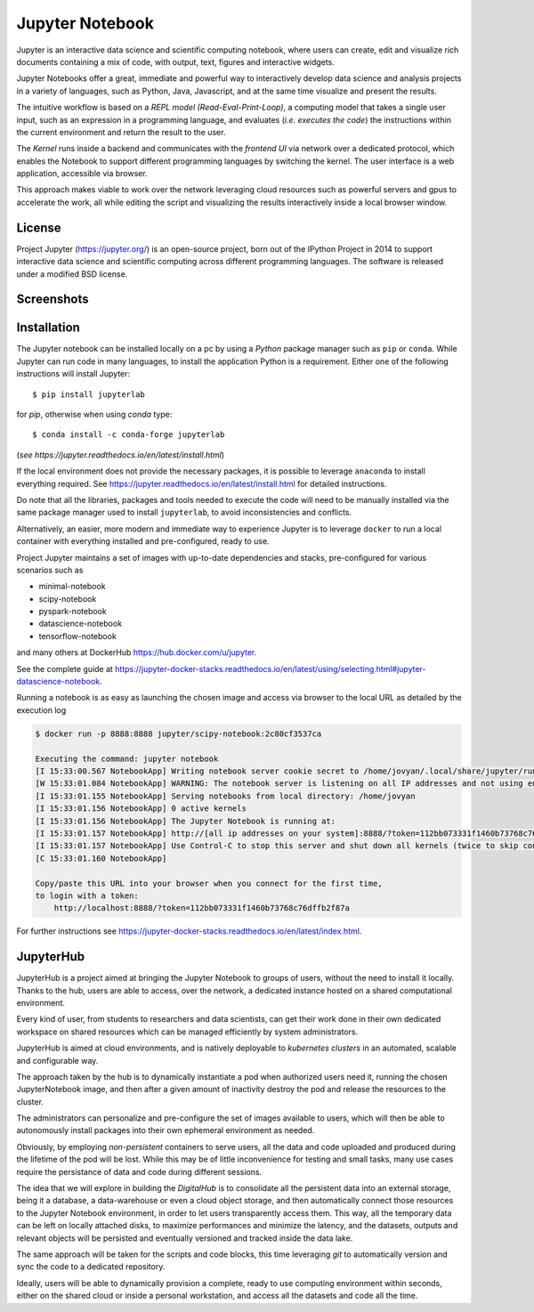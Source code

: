 Jupyter Notebook
======================

Jupyter is an interactive data science and scientific computing notebook,
where users can create, edit and visualize rich documents containing a 
mix of code, with output, text, figures and interactive widgets.

Jupyter Notebooks offer a great, immediate and powerful way to interactively
develop data science and analysis projects 
in a variety of languages, such as Python, Java, Javascript, and at the same
time visualize and present the results. 

The intuitive workflow is based on a *REPL model (Read-Eval-Print-Loop)*,
a computing model that takes a single user input, such as an expression in a 
programming language, and evaluates (*i.e. executes the code*) the instructions within 
the current environment and return the result to the user.

The *Kernel* runs inside a backend and communicates with the *frontend UI* via network over a dedicated
protocol, which enables the Notebook to support different programming languages by switching the kernel.
The user interface is a web application, accessible via browser. 

This approach makes viable to work 
over the network leveraging cloud resources such as powerful servers and gpus to accelerate the work,
all while editing the script and visualizing the results interactively inside a local browser window.




License
----------
Project Jupyter (https://jupyter.org/) is an open-source project, born out of the IPython Project in 2014 
to support interactive data science and scientific computing across different programming languages.
The software is released under a modified BSD license.



Screenshots
-------------

.. image:: ../assets/jupyter/jupyter_4.png
    :width: 200px

.. image:: ../assets/jupyter/jupyter_1.png
    :width: 200px

.. image:: ../assets/jupyter/jupyter_3.png
    :width: 200px

.. image:: ../assets/jupyter/jupyter_2.png
    :width: 200px        


Installation
---------------
The Jupyter notebook can be installed locally on a pc by using a *Python* package manager such as 
``pip`` or ``conda``. While Jupyter can run code in many languages, to install the application Python is a 
requirement.
Either one of the following instructions will install Jupyter:
::
    $ pip install jupyterlab


for *pip*, otherwise when using *conda* type:
::
    $ conda install -c conda-forge jupyterlab

(*see https://jupyter.readthedocs.io/en/latest/install.html*)

If the local environment does not provide the necessary packages, it is possible to leverage 
``anaconda`` to install everything required.
See https://jupyter.readthedocs.io/en/latest/install.html for detailed instructions.

Do note that all the libraries, packages and tools needed to execute the code will need
to be manually installed via the same package manager used to install ``jupyterlab``, to avoid inconsistencies 
and conflicts.


Alternatively, an easier, more modern and immediate way to experience Jupyter is to leverage ``docker`` to
run a local container with everything installed and pre-configured, ready to use.

Project Jupyter maintains a set of images with up-to-date dependencies and stacks, pre-configured for various 
scenarios such as 

* minimal-notebook
* scipy-notebook
* pyspark-notebook
* datascience-notebook
* tensorflow-notebook

and many others at DockerHub https://hub.docker.com/u/jupyter. 

See the complete guide at https://jupyter-docker-stacks.readthedocs.io/en/latest/using/selecting.html#jupyter-datascience-notebook.



Running a notebook is as easy as launching the chosen image and access via browser to the local URL as
detailed by the execution log 

.. code-block:: none

    $ docker run -p 8888:8888 jupyter/scipy-notebook:2c80cf3537ca

    Executing the command: jupyter notebook
    [I 15:33:00.567 NotebookApp] Writing notebook server cookie secret to /home/jovyan/.local/share/jupyter/runtime/notebook_cookie_secret
    [W 15:33:01.084 NotebookApp] WARNING: The notebook server is listening on all IP addresses and not using encryption. This is not recommended.
    [I 15:33:01.155 NotebookApp] Serving notebooks from local directory: /home/jovyan
    [I 15:33:01.156 NotebookApp] 0 active kernels
    [I 15:33:01.156 NotebookApp] The Jupyter Notebook is running at:
    [I 15:33:01.157 NotebookApp] http://[all ip addresses on your system]:8888/?token=112bb073331f1460b73768c76dffb2f87ac1d4ca7870d46a
    [I 15:33:01.157 NotebookApp] Use Control-C to stop this server and shut down all kernels (twice to skip confirmation).
    [C 15:33:01.160 NotebookApp]

    Copy/paste this URL into your browser when you connect for the first time,
    to login with a token:
        http://localhost:8888/?token=112bb073331f1460b73768c76dffb2f87a


For further instructions see https://jupyter-docker-stacks.readthedocs.io/en/latest/index.html.



JupyterHub
----------------

JupyterHub is a project aimed at bringing the Jupyter Notebook to groups of users,
without the need to install it locally. Thanks to the hub, users are able to 
access, over the network, a dedicated instance hosted on a shared computational environment.

Every kind of user, from students to researchers and data scientists, can get their work done
in their own dedicated workspace on shared resources which can be managed efficiently by system administrators.

JupyterHub is aimed at cloud environments, and is natively deployable to *kubernetes clusters* in an
automated, scalable and configurable way.

The approach taken by the hub is to dynamically instantiate a pod when authorized users need it,
running the chosen JupyterNotebook image, and then after a given amount of inactivity destroy the pod
and release the resources to the cluster. 

The administrators can personalize and pre-configure the set of images available to users, which will then
be able to autonomously install packages into their own ephemeral environment as needed.

Obviously, by employing *non-persistent* containers to serve users, all the data and code uploaded and
produced during the lifetime of the pod will be lost. While this may be of little inconvenience for 
testing and small tasks, many use cases require the persistance of data and code during different sessions.

The idea that we will explore in building the *DigitalHub* is to consolidate all the persistent data 
into an external storage, being it a database, a data-warehouse or even a cloud object storage, and then
automatically connect those resources to the Jupyter Notebook environment, in order to let users 
transparently access them. This way, all the temporary data can be left on locally attached disks, to maximize
performances and minimize the latency, and the datasets, outputs and relevant objects will be persisted and
eventually versioned and tracked inside the data lake.

The same approach will be taken for the scripts and code blocks, this time leveraging *git* to automatically
version and sync the code to a dedicated repository.

Ideally, users will be able to dynamically provision a complete, ready to use computing environment within seconds,
either on the shared cloud or inside a personal workstation, and access all the datasets and code all the time.
